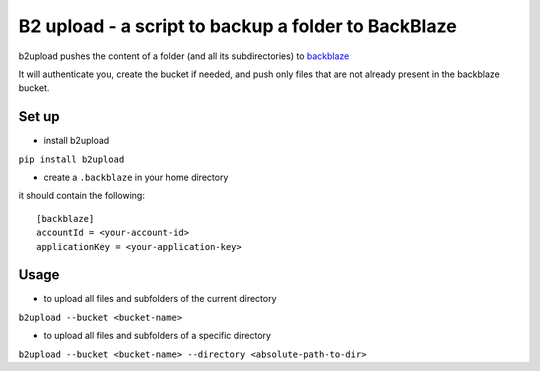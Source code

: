 B2 upload - a script to backup a folder to BackBlaze
====================================================

b2upload pushes the content of a folder (and all its subdirectories) to backblaze_

It will authenticate you, create the bucket if needed, and push only files that are not already present in the backblaze bucket.

Set up
------

- install b2upload

``pip install b2upload``

- create a ``.backblaze`` in your home directory
it should contain the following::

	[backblaze]
	accountId = <your-account-id>
	applicationKey = <your-application-key>



Usage
-----

- to upload all files and subfolders of the current directory

``b2upload --bucket <bucket-name>``

- to upload all files and subfolders of a specific directory

``b2upload --bucket <bucket-name> --directory <absolute-path-to-dir>``


.. _backblaze: https://www.backblaze.com/
